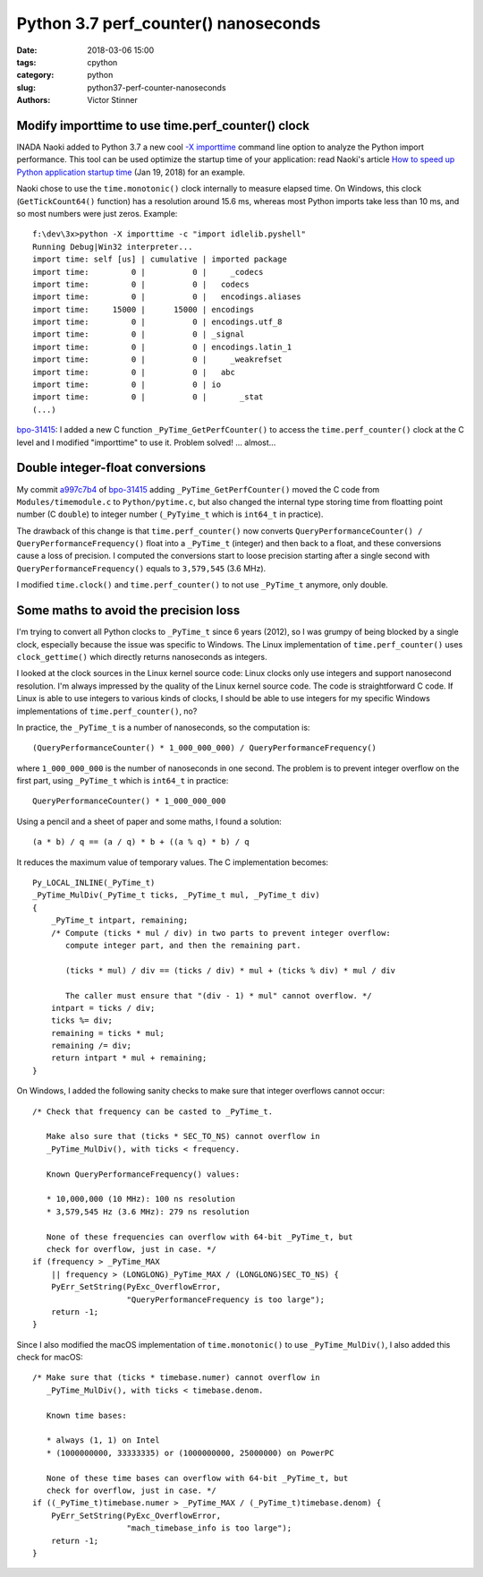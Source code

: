 +++++++++++++++++++++++++++++++++++++
Python 3.7 perf_counter() nanoseconds
+++++++++++++++++++++++++++++++++++++

:date: 2018-03-06 15:00
:tags: cpython
:category: python
:slug: python37-perf-counter-nanoseconds
:authors: Victor Stinner

Modify importtime to use time.perf_counter() clock
--------------------------------------------------

INADA Naoki added to Python 3.7 a new cool `-X importtime
<https://docs.python.org/dev/using/cmdline.html#id5>`_ command line option to
analyze the Python import performance. This tool can be used optimize the
startup time of your application: read Naoki's article `How to speed up Python
application startup time
<https://dev.to/methane/how-to-speed-up-python-application-startup-time-nkf>`_
(Jan 19, 2018) for an example.

Naoki chose to use the ``time.monotonic()`` clock internally to measure elapsed
time. On Windows, this clock (``GetTickCount64()`` function) has a resolution
around 15.6 ms, whereas most Python imports take less than 10 ms, and so most
numbers were just zeros. Example::

    f:\dev\3x>python -X importtime -c "import idlelib.pyshell"
    Running Debug|Win32 interpreter...
    import time: self [us] | cumulative | imported package
    import time:         0 |          0 |     _codecs
    import time:         0 |          0 |   codecs
    import time:         0 |          0 |   encodings.aliases
    import time:     15000 |      15000 | encodings
    import time:         0 |          0 | encodings.utf_8
    import time:         0 |          0 | _signal
    import time:         0 |          0 | encodings.latin_1
    import time:         0 |          0 |     _weakrefset
    import time:         0 |          0 |   abc
    import time:         0 |          0 | io
    import time:         0 |          0 |       _stat
    (...)

`bpo-31415 <https://bugs.python.org/issue31415>`__: I added a new C function
``_PyTime_GetPerfCounter()`` to access the ``time.perf_counter()`` clock at the
C level and I modified "importtime" to use it. Problem solved! ... almost...

Double integer-float conversions
--------------------------------

My commit `a997c7b4
<https://github.com/python/cpython/commit/a997c7b434631f51e00191acea2ba6097691e859>`__
of `bpo-31415 <https://bugs.python.org/issue31415>`__ adding
``_PyTime_GetPerfCounter()`` moved the C code from ``Modules/timemodule.c`` to
``Python/pytime.c``, but also changed the internal type storing time from
floatting point number (C ``double``) to integer number (``_PyTyime_t`` which
is ``int64_t`` in practice).

The drawback of this change is that ``time.perf_counter()`` now converts
``QueryPerformanceCounter() / QueryPerformanceFrequency()`` float into a
``_PyTime_t`` (integer) and then back to a float, and these conversions cause a
loss of precision. I computed the conversions start to loose precision starting
after a single second with ``QueryPerformanceFrequency()`` equals to
``3,579,545`` (3.6 MHz).

I modified ``time.clock()`` and ``time.perf_counter()`` to not use
``_PyTime_t`` anymore, only double.

Some maths to avoid the precision loss
--------------------------------------

I'm trying to convert all Python clocks to ``_PyTime_t`` since 6 years (2012),
so I was grumpy of being blocked by a single clock, especially because the
issue was specific to Windows. The Linux implementation of
``time.perf_counter()`` uses ``clock_gettime()`` which directly returns
nanoseconds as integers.

I looked at the clock sources in the Linux kernel source code: Linux clocks
only use integers and support nanosecond resolution. I'm always impressed by
the quality of the Linux kernel source code. The code is straightforward C
code. If Linux is able to use integers to various kinds of clocks, I should be
able to use integers for my specific Windows implementations of
``time.perf_counter()``, no?

In practice, the ``_PyTime_t`` is a number of nanoseconds, so the computation
is::

    (QueryPerformanceCounter() * 1_000_000_000) / QueryPerformanceFrequency()

where ``1_000_000_000`` is the number of nanoseconds in one second. The problem
is to prevent integer overflow on the first part, using ``_PyTime_t`` which is
``int64_t`` in practice::

    QueryPerformanceCounter() * 1_000_000_000

Using a pencil and a sheet of paper and some maths, I found a solution::

    (a * b) / q == (a / q) * b + ((a % q) * b) / q

It reduces the maximum value of temporary values. The C implementation becomes::

    Py_LOCAL_INLINE(_PyTime_t)
    _PyTime_MulDiv(_PyTime_t ticks, _PyTime_t mul, _PyTime_t div)
    {
        _PyTime_t intpart, remaining;
        /* Compute (ticks * mul / div) in two parts to prevent integer overflow:
           compute integer part, and then the remaining part.

           (ticks * mul) / div == (ticks / div) * mul + (ticks % div) * mul / div

           The caller must ensure that "(div - 1) * mul" cannot overflow. */
        intpart = ticks / div;
        ticks %= div;
        remaining = ticks * mul;
        remaining /= div;
        return intpart * mul + remaining;
    }


On Windows, I added the following sanity checks to make sure that integer
overflows cannot occur::

    /* Check that frequency can be casted to _PyTime_t.

       Make also sure that (ticks * SEC_TO_NS) cannot overflow in
       _PyTime_MulDiv(), with ticks < frequency.

       Known QueryPerformanceFrequency() values:

       * 10,000,000 (10 MHz): 100 ns resolution
       * 3,579,545 Hz (3.6 MHz): 279 ns resolution

       None of these frequencies can overflow with 64-bit _PyTime_t, but
       check for overflow, just in case. */
    if (frequency > _PyTime_MAX
        || frequency > (LONGLONG)_PyTime_MAX / (LONGLONG)SEC_TO_NS) {
        PyErr_SetString(PyExc_OverflowError,
                        "QueryPerformanceFrequency is too large");
        return -1;
    }

Since I also modified the macOS implementation of ``time.monotonic()`` to use
``_PyTime_MulDiv()``, I also added this check for macOS::

    /* Make sure that (ticks * timebase.numer) cannot overflow in
       _PyTime_MulDiv(), with ticks < timebase.denom.

       Known time bases:

       * always (1, 1) on Intel
       * (1000000000, 33333335) or (1000000000, 25000000) on PowerPC

       None of these time bases can overflow with 64-bit _PyTime_t, but
       check for overflow, just in case. */
    if ((_PyTime_t)timebase.numer > _PyTime_MAX / (_PyTime_t)timebase.denom) {
        PyErr_SetString(PyExc_OverflowError,
                        "mach_timebase_info is too large");
        return -1;
    }
